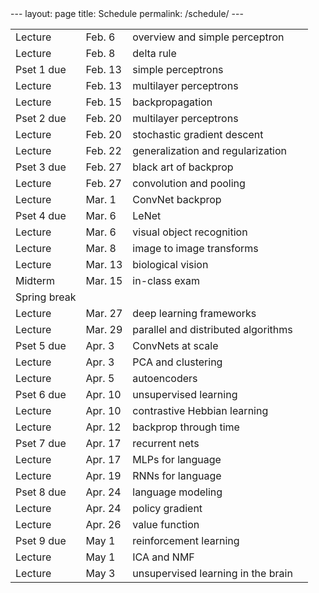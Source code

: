 #+OPTIONS: toc:nil H:2 num:0 \n:t

#+BEGIN_COMMENT
org export to HTML
remove header before yaml
remove postamble
save as md file
#+END_COMMENT

#+BEGIN_EXPORT html
---
layout: page
title: Schedule
permalink: /schedule/
---
<script src="https://code.jquery.com/jquery-3.1.1.js"
        integrity="sha256-16cdPddA6VdVInumRGo6IbivbERE8p7CQR3HzTBuELA="
        crossorigin="anonymous"></script>

<script>
 $(document).ready(function(){
     $('td:contains("Pset")').closest('tr').css('background-color','LemonChiffon');
     $('td:contains("exam")').closest('tr').css('background-color','LightSalmon');
 });
</script>
#+END_EXPORT
| Lecture      | Feb. 6  | overview and simple perceptron           |   |
| Lecture      | Feb. 8  | delta rule                               |   |
| Pset 1 due   | Feb. 13 | simple perceptrons                       |   |
| Lecture      | Feb. 13 | multilayer perceptrons                   |   |
| Lecture      | Feb. 15 | backpropagation                          |   |
| Pset 2 due   | Feb. 20 | multilayer perceptrons                   |   |
| Lecture      | Feb. 20 | stochastic gradient descent              |   |
| Lecture      | Feb. 22 | generalization and regularization        |   |
| Pset 3 due   | Feb. 27 | black art of backprop                    |   |
| Lecture      | Feb. 27 | convolution and pooling                  |   |
| Lecture      | Mar. 1  | ConvNet backprop                         |   |
| Pset 4 due   | Mar. 6  | LeNet                                    |   |
| Lecture      | Mar. 6  | visual object recognition                |   |
| Lecture      | Mar. 8  | image to image transforms                |   |
| Lecture      | Mar. 13 | biological vision                        |   |
| Midterm      | Mar. 15 | in-class exam                            |   |
| Spring break |         |                                          |   |
| Lecture      | Mar. 27 | deep learning frameworks                 |   |
| Lecture      | Mar. 29 | parallel and distributed algorithms      |   |
| Pset 5 due   | Apr. 3  | ConvNets at scale                        |   |
| Lecture      | Apr. 3  | PCA and clustering                       |   |
| Lecture      | Apr. 5  | autoencoders                             |   |
| Pset 6 due   | Apr. 10 | unsupervised learning                    |   |
| Lecture      | Apr. 10 | contrastive Hebbian learning             |   |
| Lecture      | Apr. 12 | backprop through time                    |   |
| Pset 7 due   | Apr. 17 | recurrent nets                           |   |
| Lecture      | Apr. 17 | MLPs for language                        |   |
| Lecture      | Apr. 19 | RNNs for language                        |   |
| Pset 8 due   | Apr. 24 | language modeling                        |   |
| Lecture      | Apr. 24 | policy gradient                          |   |
| Lecture      | Apr. 26 | value function                           |   |
| Pset 9 due   | May 1   | reinforcement learning                   |   |
| Lecture      | May 1   | ICA and NMF                              |   |
| Lecture      | May 3   | unsupervised learning in the brain       |   |
